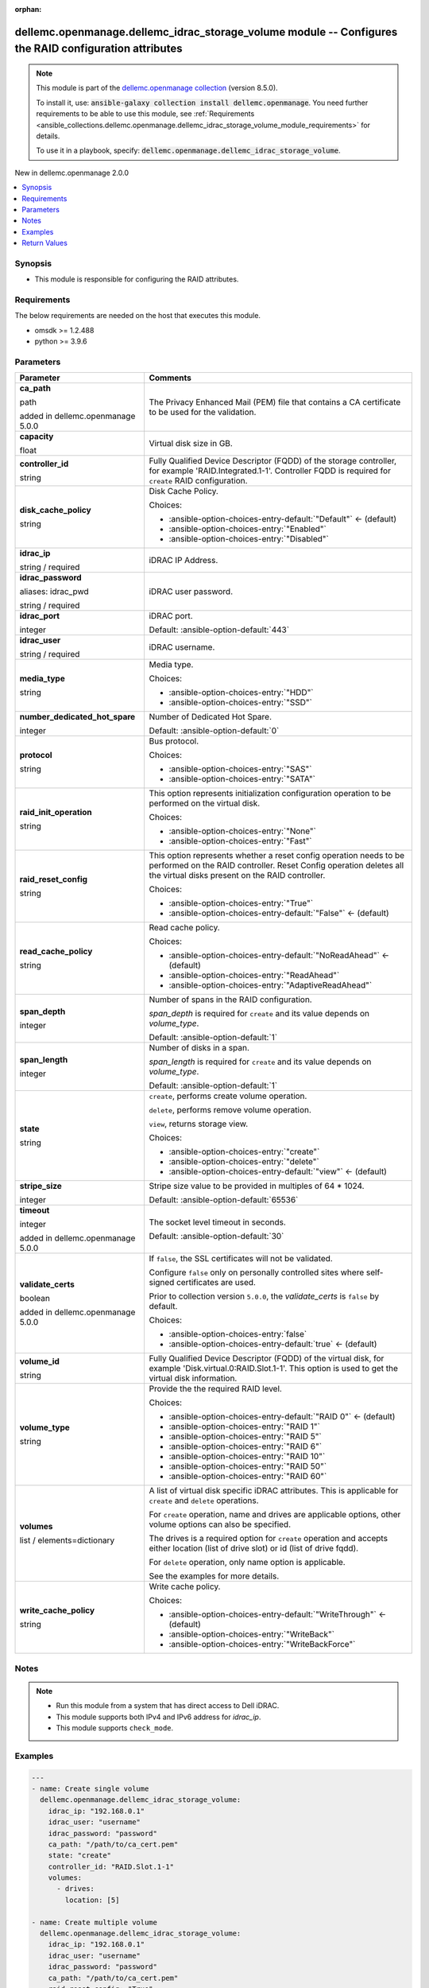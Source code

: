 
.. Document meta

:orphan:

.. |antsibull-internal-nbsp| unicode:: 0xA0
    :trim:

.. role:: ansible-attribute-support-label
.. role:: ansible-attribute-support-property
.. role:: ansible-attribute-support-full
.. role:: ansible-attribute-support-partial
.. role:: ansible-attribute-support-none
.. role:: ansible-attribute-support-na
.. role:: ansible-option-type
.. role:: ansible-option-elements
.. role:: ansible-option-required
.. role:: ansible-option-versionadded
.. role:: ansible-option-aliases
.. role:: ansible-option-choices
.. role:: ansible-option-choices-default-mark
.. role:: ansible-option-default-bold
.. role:: ansible-option-configuration
.. role:: ansible-option-returned-bold
.. role:: ansible-option-sample-bold

.. Anchors

.. _ansible_collections.dellemc.openmanage.dellemc_idrac_storage_volume_module:

.. Anchors: short name for ansible.builtin

.. Anchors: aliases



.. Title

dellemc.openmanage.dellemc_idrac_storage_volume module -- Configures the RAID configuration attributes
++++++++++++++++++++++++++++++++++++++++++++++++++++++++++++++++++++++++++++++++++++++++++++++++++++++

.. Collection note

.. note::
    This module is part of the `dellemc.openmanage collection <https://galaxy.ansible.com/dellemc/openmanage>`_ (version 8.5.0).

    To install it, use: :code:`ansible-galaxy collection install dellemc.openmanage`.
    You need further requirements to be able to use this module,
    see :ref:`Requirements <ansible_collections.dellemc.openmanage.dellemc_idrac_storage_volume_module_requirements>` for details.

    To use it in a playbook, specify: :code:`dellemc.openmanage.dellemc_idrac_storage_volume`.

.. version_added

.. rst-class:: ansible-version-added

New in dellemc.openmanage 2.0.0

.. contents::
   :local:
   :depth: 1

.. Deprecated


Synopsis
--------

.. Description

- This module is responsible for configuring the RAID attributes.


.. Aliases


.. Requirements

.. _ansible_collections.dellemc.openmanage.dellemc_idrac_storage_volume_module_requirements:

Requirements
------------
The below requirements are needed on the host that executes this module.

- omsdk \>= 1.2.488
- python \>= 3.9.6






.. Options

Parameters
----------

.. rst-class:: ansible-option-table

.. list-table::
  :width: 100%
  :widths: auto
  :header-rows: 1

  * - Parameter
    - Comments

  * - .. raw:: html

        <div class="ansible-option-cell">
        <div class="ansibleOptionAnchor" id="parameter-ca_path"></div>

      .. _ansible_collections.dellemc.openmanage.dellemc_idrac_storage_volume_module__parameter-ca_path:

      .. rst-class:: ansible-option-title

      **ca_path**

      .. raw:: html

        <a class="ansibleOptionLink" href="#parameter-ca_path" title="Permalink to this option"></a>

      .. rst-class:: ansible-option-type-line

      :ansible-option-type:`path`

      :ansible-option-versionadded:`added in dellemc.openmanage 5.0.0`


      .. raw:: html

        </div>

    - .. raw:: html

        <div class="ansible-option-cell">

      The Privacy Enhanced Mail (PEM) file that contains a CA certificate to be used for the validation.


      .. raw:: html

        </div>

  * - .. raw:: html

        <div class="ansible-option-cell">
        <div class="ansibleOptionAnchor" id="parameter-capacity"></div>

      .. _ansible_collections.dellemc.openmanage.dellemc_idrac_storage_volume_module__parameter-capacity:

      .. rst-class:: ansible-option-title

      **capacity**

      .. raw:: html

        <a class="ansibleOptionLink" href="#parameter-capacity" title="Permalink to this option"></a>

      .. rst-class:: ansible-option-type-line

      :ansible-option-type:`float`

      .. raw:: html

        </div>

    - .. raw:: html

        <div class="ansible-option-cell">

      Virtual disk size in GB.


      .. raw:: html

        </div>

  * - .. raw:: html

        <div class="ansible-option-cell">
        <div class="ansibleOptionAnchor" id="parameter-controller_id"></div>

      .. _ansible_collections.dellemc.openmanage.dellemc_idrac_storage_volume_module__parameter-controller_id:

      .. rst-class:: ansible-option-title

      **controller_id**

      .. raw:: html

        <a class="ansibleOptionLink" href="#parameter-controller_id" title="Permalink to this option"></a>

      .. rst-class:: ansible-option-type-line

      :ansible-option-type:`string`

      .. raw:: html

        </div>

    - .. raw:: html

        <div class="ansible-option-cell">

      Fully Qualified Device Descriptor (FQDD) of the storage controller, for example 'RAID.Integrated.1-1'. Controller FQDD is required for \ :literal:`create`\  RAID configuration.


      .. raw:: html

        </div>

  * - .. raw:: html

        <div class="ansible-option-cell">
        <div class="ansibleOptionAnchor" id="parameter-disk_cache_policy"></div>

      .. _ansible_collections.dellemc.openmanage.dellemc_idrac_storage_volume_module__parameter-disk_cache_policy:

      .. rst-class:: ansible-option-title

      **disk_cache_policy**

      .. raw:: html

        <a class="ansibleOptionLink" href="#parameter-disk_cache_policy" title="Permalink to this option"></a>

      .. rst-class:: ansible-option-type-line

      :ansible-option-type:`string`

      .. raw:: html

        </div>

    - .. raw:: html

        <div class="ansible-option-cell">

      Disk Cache Policy.


      .. rst-class:: ansible-option-line

      :ansible-option-choices:`Choices:`

      - :ansible-option-choices-entry-default:`"Default"` :ansible-option-choices-default-mark:`← (default)`
      - :ansible-option-choices-entry:`"Enabled"`
      - :ansible-option-choices-entry:`"Disabled"`


      .. raw:: html

        </div>

  * - .. raw:: html

        <div class="ansible-option-cell">
        <div class="ansibleOptionAnchor" id="parameter-idrac_ip"></div>

      .. _ansible_collections.dellemc.openmanage.dellemc_idrac_storage_volume_module__parameter-idrac_ip:

      .. rst-class:: ansible-option-title

      **idrac_ip**

      .. raw:: html

        <a class="ansibleOptionLink" href="#parameter-idrac_ip" title="Permalink to this option"></a>

      .. rst-class:: ansible-option-type-line

      :ansible-option-type:`string` / :ansible-option-required:`required`

      .. raw:: html

        </div>

    - .. raw:: html

        <div class="ansible-option-cell">

      iDRAC IP Address.


      .. raw:: html

        </div>

  * - .. raw:: html

        <div class="ansible-option-cell">
        <div class="ansibleOptionAnchor" id="parameter-idrac_password"></div>
        <div class="ansibleOptionAnchor" id="parameter-idrac_pwd"></div>

      .. _ansible_collections.dellemc.openmanage.dellemc_idrac_storage_volume_module__parameter-idrac_password:
      .. _ansible_collections.dellemc.openmanage.dellemc_idrac_storage_volume_module__parameter-idrac_pwd:

      .. rst-class:: ansible-option-title

      **idrac_password**

      .. raw:: html

        <a class="ansibleOptionLink" href="#parameter-idrac_password" title="Permalink to this option"></a>

      .. rst-class:: ansible-option-type-line

      :ansible-option-aliases:`aliases: idrac_pwd`

      .. rst-class:: ansible-option-type-line

      :ansible-option-type:`string` / :ansible-option-required:`required`

      .. raw:: html

        </div>

    - .. raw:: html

        <div class="ansible-option-cell">

      iDRAC user password.


      .. raw:: html

        </div>

  * - .. raw:: html

        <div class="ansible-option-cell">
        <div class="ansibleOptionAnchor" id="parameter-idrac_port"></div>

      .. _ansible_collections.dellemc.openmanage.dellemc_idrac_storage_volume_module__parameter-idrac_port:

      .. rst-class:: ansible-option-title

      **idrac_port**

      .. raw:: html

        <a class="ansibleOptionLink" href="#parameter-idrac_port" title="Permalink to this option"></a>

      .. rst-class:: ansible-option-type-line

      :ansible-option-type:`integer`

      .. raw:: html

        </div>

    - .. raw:: html

        <div class="ansible-option-cell">

      iDRAC port.


      .. rst-class:: ansible-option-line

      :ansible-option-default-bold:`Default:` :ansible-option-default:`443`

      .. raw:: html

        </div>

  * - .. raw:: html

        <div class="ansible-option-cell">
        <div class="ansibleOptionAnchor" id="parameter-idrac_user"></div>

      .. _ansible_collections.dellemc.openmanage.dellemc_idrac_storage_volume_module__parameter-idrac_user:

      .. rst-class:: ansible-option-title

      **idrac_user**

      .. raw:: html

        <a class="ansibleOptionLink" href="#parameter-idrac_user" title="Permalink to this option"></a>

      .. rst-class:: ansible-option-type-line

      :ansible-option-type:`string` / :ansible-option-required:`required`

      .. raw:: html

        </div>

    - .. raw:: html

        <div class="ansible-option-cell">

      iDRAC username.


      .. raw:: html

        </div>

  * - .. raw:: html

        <div class="ansible-option-cell">
        <div class="ansibleOptionAnchor" id="parameter-media_type"></div>

      .. _ansible_collections.dellemc.openmanage.dellemc_idrac_storage_volume_module__parameter-media_type:

      .. rst-class:: ansible-option-title

      **media_type**

      .. raw:: html

        <a class="ansibleOptionLink" href="#parameter-media_type" title="Permalink to this option"></a>

      .. rst-class:: ansible-option-type-line

      :ansible-option-type:`string`

      .. raw:: html

        </div>

    - .. raw:: html

        <div class="ansible-option-cell">

      Media type.


      .. rst-class:: ansible-option-line

      :ansible-option-choices:`Choices:`

      - :ansible-option-choices-entry:`"HDD"`
      - :ansible-option-choices-entry:`"SSD"`


      .. raw:: html

        </div>

  * - .. raw:: html

        <div class="ansible-option-cell">
        <div class="ansibleOptionAnchor" id="parameter-number_dedicated_hot_spare"></div>

      .. _ansible_collections.dellemc.openmanage.dellemc_idrac_storage_volume_module__parameter-number_dedicated_hot_spare:

      .. rst-class:: ansible-option-title

      **number_dedicated_hot_spare**

      .. raw:: html

        <a class="ansibleOptionLink" href="#parameter-number_dedicated_hot_spare" title="Permalink to this option"></a>

      .. rst-class:: ansible-option-type-line

      :ansible-option-type:`integer`

      .. raw:: html

        </div>

    - .. raw:: html

        <div class="ansible-option-cell">

      Number of Dedicated Hot Spare.


      .. rst-class:: ansible-option-line

      :ansible-option-default-bold:`Default:` :ansible-option-default:`0`

      .. raw:: html

        </div>

  * - .. raw:: html

        <div class="ansible-option-cell">
        <div class="ansibleOptionAnchor" id="parameter-protocol"></div>

      .. _ansible_collections.dellemc.openmanage.dellemc_idrac_storage_volume_module__parameter-protocol:

      .. rst-class:: ansible-option-title

      **protocol**

      .. raw:: html

        <a class="ansibleOptionLink" href="#parameter-protocol" title="Permalink to this option"></a>

      .. rst-class:: ansible-option-type-line

      :ansible-option-type:`string`

      .. raw:: html

        </div>

    - .. raw:: html

        <div class="ansible-option-cell">

      Bus protocol.


      .. rst-class:: ansible-option-line

      :ansible-option-choices:`Choices:`

      - :ansible-option-choices-entry:`"SAS"`
      - :ansible-option-choices-entry:`"SATA"`


      .. raw:: html

        </div>

  * - .. raw:: html

        <div class="ansible-option-cell">
        <div class="ansibleOptionAnchor" id="parameter-raid_init_operation"></div>

      .. _ansible_collections.dellemc.openmanage.dellemc_idrac_storage_volume_module__parameter-raid_init_operation:

      .. rst-class:: ansible-option-title

      **raid_init_operation**

      .. raw:: html

        <a class="ansibleOptionLink" href="#parameter-raid_init_operation" title="Permalink to this option"></a>

      .. rst-class:: ansible-option-type-line

      :ansible-option-type:`string`

      .. raw:: html

        </div>

    - .. raw:: html

        <div class="ansible-option-cell">

      This option represents initialization configuration operation to be performed on the virtual disk.


      .. rst-class:: ansible-option-line

      :ansible-option-choices:`Choices:`

      - :ansible-option-choices-entry:`"None"`
      - :ansible-option-choices-entry:`"Fast"`


      .. raw:: html

        </div>

  * - .. raw:: html

        <div class="ansible-option-cell">
        <div class="ansibleOptionAnchor" id="parameter-raid_reset_config"></div>

      .. _ansible_collections.dellemc.openmanage.dellemc_idrac_storage_volume_module__parameter-raid_reset_config:

      .. rst-class:: ansible-option-title

      **raid_reset_config**

      .. raw:: html

        <a class="ansibleOptionLink" href="#parameter-raid_reset_config" title="Permalink to this option"></a>

      .. rst-class:: ansible-option-type-line

      :ansible-option-type:`string`

      .. raw:: html

        </div>

    - .. raw:: html

        <div class="ansible-option-cell">

      This option represents whether a reset config operation needs to be performed on the RAID controller. Reset Config operation deletes all the virtual disks present on the RAID controller.


      .. rst-class:: ansible-option-line

      :ansible-option-choices:`Choices:`

      - :ansible-option-choices-entry:`"True"`
      - :ansible-option-choices-entry-default:`"False"` :ansible-option-choices-default-mark:`← (default)`


      .. raw:: html

        </div>

  * - .. raw:: html

        <div class="ansible-option-cell">
        <div class="ansibleOptionAnchor" id="parameter-read_cache_policy"></div>

      .. _ansible_collections.dellemc.openmanage.dellemc_idrac_storage_volume_module__parameter-read_cache_policy:

      .. rst-class:: ansible-option-title

      **read_cache_policy**

      .. raw:: html

        <a class="ansibleOptionLink" href="#parameter-read_cache_policy" title="Permalink to this option"></a>

      .. rst-class:: ansible-option-type-line

      :ansible-option-type:`string`

      .. raw:: html

        </div>

    - .. raw:: html

        <div class="ansible-option-cell">

      Read cache policy.


      .. rst-class:: ansible-option-line

      :ansible-option-choices:`Choices:`

      - :ansible-option-choices-entry-default:`"NoReadAhead"` :ansible-option-choices-default-mark:`← (default)`
      - :ansible-option-choices-entry:`"ReadAhead"`
      - :ansible-option-choices-entry:`"AdaptiveReadAhead"`


      .. raw:: html

        </div>

  * - .. raw:: html

        <div class="ansible-option-cell">
        <div class="ansibleOptionAnchor" id="parameter-span_depth"></div>

      .. _ansible_collections.dellemc.openmanage.dellemc_idrac_storage_volume_module__parameter-span_depth:

      .. rst-class:: ansible-option-title

      **span_depth**

      .. raw:: html

        <a class="ansibleOptionLink" href="#parameter-span_depth" title="Permalink to this option"></a>

      .. rst-class:: ansible-option-type-line

      :ansible-option-type:`integer`

      .. raw:: html

        </div>

    - .. raw:: html

        <div class="ansible-option-cell">

      Number of spans in the RAID configuration.

      \ :emphasis:`span\_depth`\  is required for \ :literal:`create`\  and its value depends on \ :emphasis:`volume\_type`\ .


      .. rst-class:: ansible-option-line

      :ansible-option-default-bold:`Default:` :ansible-option-default:`1`

      .. raw:: html

        </div>

  * - .. raw:: html

        <div class="ansible-option-cell">
        <div class="ansibleOptionAnchor" id="parameter-span_length"></div>

      .. _ansible_collections.dellemc.openmanage.dellemc_idrac_storage_volume_module__parameter-span_length:

      .. rst-class:: ansible-option-title

      **span_length**

      .. raw:: html

        <a class="ansibleOptionLink" href="#parameter-span_length" title="Permalink to this option"></a>

      .. rst-class:: ansible-option-type-line

      :ansible-option-type:`integer`

      .. raw:: html

        </div>

    - .. raw:: html

        <div class="ansible-option-cell">

      Number of disks in a span.

      \ :emphasis:`span\_length`\  is required for \ :literal:`create`\  and its value depends on \ :emphasis:`volume\_type`\ .


      .. rst-class:: ansible-option-line

      :ansible-option-default-bold:`Default:` :ansible-option-default:`1`

      .. raw:: html

        </div>

  * - .. raw:: html

        <div class="ansible-option-cell">
        <div class="ansibleOptionAnchor" id="parameter-state"></div>

      .. _ansible_collections.dellemc.openmanage.dellemc_idrac_storage_volume_module__parameter-state:

      .. rst-class:: ansible-option-title

      **state**

      .. raw:: html

        <a class="ansibleOptionLink" href="#parameter-state" title="Permalink to this option"></a>

      .. rst-class:: ansible-option-type-line

      :ansible-option-type:`string`

      .. raw:: html

        </div>

    - .. raw:: html

        <div class="ansible-option-cell">

      \ :literal:`create`\ , performs create volume operation.

      \ :literal:`delete`\ , performs remove volume operation.

      \ :literal:`view`\ , returns storage view.


      .. rst-class:: ansible-option-line

      :ansible-option-choices:`Choices:`

      - :ansible-option-choices-entry:`"create"`
      - :ansible-option-choices-entry:`"delete"`
      - :ansible-option-choices-entry-default:`"view"` :ansible-option-choices-default-mark:`← (default)`


      .. raw:: html

        </div>

  * - .. raw:: html

        <div class="ansible-option-cell">
        <div class="ansibleOptionAnchor" id="parameter-stripe_size"></div>

      .. _ansible_collections.dellemc.openmanage.dellemc_idrac_storage_volume_module__parameter-stripe_size:

      .. rst-class:: ansible-option-title

      **stripe_size**

      .. raw:: html

        <a class="ansibleOptionLink" href="#parameter-stripe_size" title="Permalink to this option"></a>

      .. rst-class:: ansible-option-type-line

      :ansible-option-type:`integer`

      .. raw:: html

        </div>

    - .. raw:: html

        <div class="ansible-option-cell">

      Stripe size value to be provided in multiples of 64 \* 1024.


      .. rst-class:: ansible-option-line

      :ansible-option-default-bold:`Default:` :ansible-option-default:`65536`

      .. raw:: html

        </div>

  * - .. raw:: html

        <div class="ansible-option-cell">
        <div class="ansibleOptionAnchor" id="parameter-timeout"></div>

      .. _ansible_collections.dellemc.openmanage.dellemc_idrac_storage_volume_module__parameter-timeout:

      .. rst-class:: ansible-option-title

      **timeout**

      .. raw:: html

        <a class="ansibleOptionLink" href="#parameter-timeout" title="Permalink to this option"></a>

      .. rst-class:: ansible-option-type-line

      :ansible-option-type:`integer`

      :ansible-option-versionadded:`added in dellemc.openmanage 5.0.0`


      .. raw:: html

        </div>

    - .. raw:: html

        <div class="ansible-option-cell">

      The socket level timeout in seconds.


      .. rst-class:: ansible-option-line

      :ansible-option-default-bold:`Default:` :ansible-option-default:`30`

      .. raw:: html

        </div>

  * - .. raw:: html

        <div class="ansible-option-cell">
        <div class="ansibleOptionAnchor" id="parameter-validate_certs"></div>

      .. _ansible_collections.dellemc.openmanage.dellemc_idrac_storage_volume_module__parameter-validate_certs:

      .. rst-class:: ansible-option-title

      **validate_certs**

      .. raw:: html

        <a class="ansibleOptionLink" href="#parameter-validate_certs" title="Permalink to this option"></a>

      .. rst-class:: ansible-option-type-line

      :ansible-option-type:`boolean`

      :ansible-option-versionadded:`added in dellemc.openmanage 5.0.0`


      .. raw:: html

        </div>

    - .. raw:: html

        <div class="ansible-option-cell">

      If \ :literal:`false`\ , the SSL certificates will not be validated.

      Configure \ :literal:`false`\  only on personally controlled sites where self-signed certificates are used.

      Prior to collection version \ :literal:`5.0.0`\ , the \ :emphasis:`validate\_certs`\  is \ :literal:`false`\  by default.


      .. rst-class:: ansible-option-line

      :ansible-option-choices:`Choices:`

      - :ansible-option-choices-entry:`false`
      - :ansible-option-choices-entry-default:`true` :ansible-option-choices-default-mark:`← (default)`


      .. raw:: html

        </div>

  * - .. raw:: html

        <div class="ansible-option-cell">
        <div class="ansibleOptionAnchor" id="parameter-volume_id"></div>

      .. _ansible_collections.dellemc.openmanage.dellemc_idrac_storage_volume_module__parameter-volume_id:

      .. rst-class:: ansible-option-title

      **volume_id**

      .. raw:: html

        <a class="ansibleOptionLink" href="#parameter-volume_id" title="Permalink to this option"></a>

      .. rst-class:: ansible-option-type-line

      :ansible-option-type:`string`

      .. raw:: html

        </div>

    - .. raw:: html

        <div class="ansible-option-cell">

      Fully Qualified Device Descriptor (FQDD) of the virtual disk, for example 'Disk.virtual.0:RAID.Slot.1-1'. This option is used to get the virtual disk information.


      .. raw:: html

        </div>

  * - .. raw:: html

        <div class="ansible-option-cell">
        <div class="ansibleOptionAnchor" id="parameter-volume_type"></div>

      .. _ansible_collections.dellemc.openmanage.dellemc_idrac_storage_volume_module__parameter-volume_type:

      .. rst-class:: ansible-option-title

      **volume_type**

      .. raw:: html

        <a class="ansibleOptionLink" href="#parameter-volume_type" title="Permalink to this option"></a>

      .. rst-class:: ansible-option-type-line

      :ansible-option-type:`string`

      .. raw:: html

        </div>

    - .. raw:: html

        <div class="ansible-option-cell">

      Provide the the required RAID level.


      .. rst-class:: ansible-option-line

      :ansible-option-choices:`Choices:`

      - :ansible-option-choices-entry-default:`"RAID 0"` :ansible-option-choices-default-mark:`← (default)`
      - :ansible-option-choices-entry:`"RAID 1"`
      - :ansible-option-choices-entry:`"RAID 5"`
      - :ansible-option-choices-entry:`"RAID 6"`
      - :ansible-option-choices-entry:`"RAID 10"`
      - :ansible-option-choices-entry:`"RAID 50"`
      - :ansible-option-choices-entry:`"RAID 60"`


      .. raw:: html

        </div>

  * - .. raw:: html

        <div class="ansible-option-cell">
        <div class="ansibleOptionAnchor" id="parameter-volumes"></div>

      .. _ansible_collections.dellemc.openmanage.dellemc_idrac_storage_volume_module__parameter-volumes:

      .. rst-class:: ansible-option-title

      **volumes**

      .. raw:: html

        <a class="ansibleOptionLink" href="#parameter-volumes" title="Permalink to this option"></a>

      .. rst-class:: ansible-option-type-line

      :ansible-option-type:`list` / :ansible-option-elements:`elements=dictionary`

      .. raw:: html

        </div>

    - .. raw:: html

        <div class="ansible-option-cell">

      A list of virtual disk specific iDRAC attributes. This is applicable for \ :literal:`create`\  and \ :literal:`delete`\  operations.

      For \ :literal:`create`\  operation, name and drives are applicable options, other volume options can also be specified.

      The drives is a required option for \ :literal:`create`\  operation and accepts either location (list of drive slot) or id (list of drive fqdd).

      For \ :literal:`delete`\  operation, only name option is applicable.

      See the examples for more details.


      .. raw:: html

        </div>

  * - .. raw:: html

        <div class="ansible-option-cell">
        <div class="ansibleOptionAnchor" id="parameter-write_cache_policy"></div>

      .. _ansible_collections.dellemc.openmanage.dellemc_idrac_storage_volume_module__parameter-write_cache_policy:

      .. rst-class:: ansible-option-title

      **write_cache_policy**

      .. raw:: html

        <a class="ansibleOptionLink" href="#parameter-write_cache_policy" title="Permalink to this option"></a>

      .. rst-class:: ansible-option-type-line

      :ansible-option-type:`string`

      .. raw:: html

        </div>

    - .. raw:: html

        <div class="ansible-option-cell">

      Write cache policy.


      .. rst-class:: ansible-option-line

      :ansible-option-choices:`Choices:`

      - :ansible-option-choices-entry-default:`"WriteThrough"` :ansible-option-choices-default-mark:`← (default)`
      - :ansible-option-choices-entry:`"WriteBack"`
      - :ansible-option-choices-entry:`"WriteBackForce"`


      .. raw:: html

        </div>


.. Attributes


.. Notes

Notes
-----

.. note::
   - Run this module from a system that has direct access to Dell iDRAC.
   - This module supports both IPv4 and IPv6 address for \ :emphasis:`idrac\_ip`\ .
   - This module supports \ :literal:`check\_mode`\ .

.. Seealso


.. Examples

Examples
--------

.. code-block:: yaml+jinja

    
    ---
    - name: Create single volume
      dellemc.openmanage.dellemc_idrac_storage_volume:
        idrac_ip: "192.168.0.1"
        idrac_user: "username"
        idrac_password: "password"
        ca_path: "/path/to/ca_cert.pem"
        state: "create"
        controller_id: "RAID.Slot.1-1"
        volumes:
          - drives:
            location: [5]

    - name: Create multiple volume
      dellemc.openmanage.dellemc_idrac_storage_volume:
        idrac_ip: "192.168.0.1"
        idrac_user: "username"
        idrac_password: "password"
        ca_path: "/path/to/ca_cert.pem"
        raid_reset_config: "True"
        state: "create"
        controller_id: "RAID.Slot.1-1"
        volume_type: "RAID 1"
        span_depth: 1
        span_length: 2
        number_dedicated_hot_spare: 1
        disk_cache_policy: "Enabled"
        write_cache_policy: "WriteBackForce"
        read_cache_policy: "ReadAhead"
        stripe_size: 65536
        capacity: 100
        raid_init_operation: "Fast"
        volumes:
          - name: "volume_1"
            drives:
              id: ["Disk.Bay.1:Enclosure.Internal.0-1:RAID.Slot.1-1", "Disk.Bay.2:Enclosure.Internal.0-1:RAID.Slot.1-1"]
          - name: "volume_2"
            volume_type: "RAID 5"
            span_length: 3
            span_depth: 1
            drives:
              location: [7, 3, 5]
            disk_cache_policy: "Disabled"
            write_cache_policy: "WriteBack"
            read_cache_policy: "NoReadAhead"
            stripe_size: 131072
            capacity: "200"
            raid_init_operation: "None"

    - name: View all volume details
      dellemc.openmanage.dellemc_idrac_storage_volume:
        idrac_ip: "192.168.0.1"
        idrac_user: "username"
        idrac_password: "password"
        ca_path: "/path/to/ca_cert.pem"
        state: "view"

    - name: View specific volume details
      dellemc.openmanage.dellemc_idrac_storage_volume:
        idrac_ip: "192.168.0.1"
        idrac_user: "username"
        idrac_password: "password"
        ca_path: "/path/to/ca_cert.pem"
        state: "view"
        controller_id: "RAID.Slot.1-1"
        volume_id: "Disk.Virtual.0:RAID.Slot.1-1"

    - name: Delete single volume
      dellemc.openmanage.dellemc_idrac_storage_volume:
        idrac_ip: "192.168.0.1"
        idrac_user: "username"
        idrac_password: "password"
        ca_path: "/path/to/ca_cert.pem"
        state: "delete"
        volumes:
          - name: "volume_1"

    - name: Delete multiple volume
      dellemc.openmanage.dellemc_idrac_storage_volume:
        idrac_ip: "192.168.0.1"
        idrac_user: "username"
        idrac_password: "password"
        ca_path: "/path/to/ca_cert.pem"
        state: "delete"
        volumes:
          - name: "volume_1"
          - name: "volume_2"




.. Facts


.. Return values

Return Values
-------------
Common return values are documented :ref:`here <common_return_values>`, the following are the fields unique to this module:

.. rst-class:: ansible-option-table

.. list-table::
  :width: 100%
  :widths: auto
  :header-rows: 1

  * - Key
    - Description

  * - .. raw:: html

        <div class="ansible-option-cell">
        <div class="ansibleOptionAnchor" id="return-msg"></div>

      .. _ansible_collections.dellemc.openmanage.dellemc_idrac_storage_volume_module__return-msg:

      .. rst-class:: ansible-option-title

      **msg**

      .. raw:: html

        <a class="ansibleOptionLink" href="#return-msg" title="Permalink to this return value"></a>

      .. rst-class:: ansible-option-type-line

      :ansible-option-type:`string`

      .. raw:: html

        </div>

    - .. raw:: html

        <div class="ansible-option-cell">

      Overall status of the storage configuration operation.


      .. rst-class:: ansible-option-line

      :ansible-option-returned-bold:`Returned:` always

      .. rst-class:: ansible-option-line
      .. rst-class:: ansible-option-sample

      :ansible-option-sample-bold:`Sample:` :ansible-rv-sample-value:`"Successfully completed the view storage volume operation"`


      .. raw:: html

        </div>


  * - .. raw:: html

        <div class="ansible-option-cell">
        <div class="ansibleOptionAnchor" id="return-storage_status"></div>

      .. _ansible_collections.dellemc.openmanage.dellemc_idrac_storage_volume_module__return-storage_status:

      .. rst-class:: ansible-option-title

      **storage_status**

      .. raw:: html

        <a class="ansibleOptionLink" href="#return-storage_status" title="Permalink to this return value"></a>

      .. rst-class:: ansible-option-type-line

      :ansible-option-type:`dictionary`

      .. raw:: html

        </div>

    - .. raw:: html

        <div class="ansible-option-cell">

      Storage configuration job and progress details from the iDRAC.


      .. rst-class:: ansible-option-line

      :ansible-option-returned-bold:`Returned:` success

      .. rst-class:: ansible-option-line
      .. rst-class:: ansible-option-sample

      :ansible-option-sample-bold:`Sample:` :ansible-rv-sample-value:`{"Id": "JID\_XXXXXXXXX", "JobState": "Completed", "JobType": "ImportConfiguration", "Message": "Successfully imported and applied Server Configuration Profile.", "MessageId": "XXX123", "Name": "Import Configuration", "PercentComplete": 100, "StartTime": "TIME\_NOW", "Status": "Success", "TargetSettingsURI": null, "retval": true}`


      .. raw:: html

        </div>



..  Status (Presently only deprecated)


.. Authors

Authors
~~~~~~~

- Felix Stephen (@felixs88)



.. Extra links

Collection links
~~~~~~~~~~~~~~~~

.. raw:: html

  <p class="ansible-links">
    <a href="https://github.com/dell/dellemc-openmanage-ansible-modules/issues" aria-role="button" target="_blank" rel="noopener external">Issue Tracker</a>
    <a href="https://github.com/dell/dellemc-openmanage-ansible-modules" aria-role="button" target="_blank" rel="noopener external">Homepage</a>
    <a href="https://github.com/dell/dellemc-openmanage-ansible-modules/tree/collections" aria-role="button" target="_blank" rel="noopener external">Repository (Sources)</a>
  </p>

.. Parsing errors

